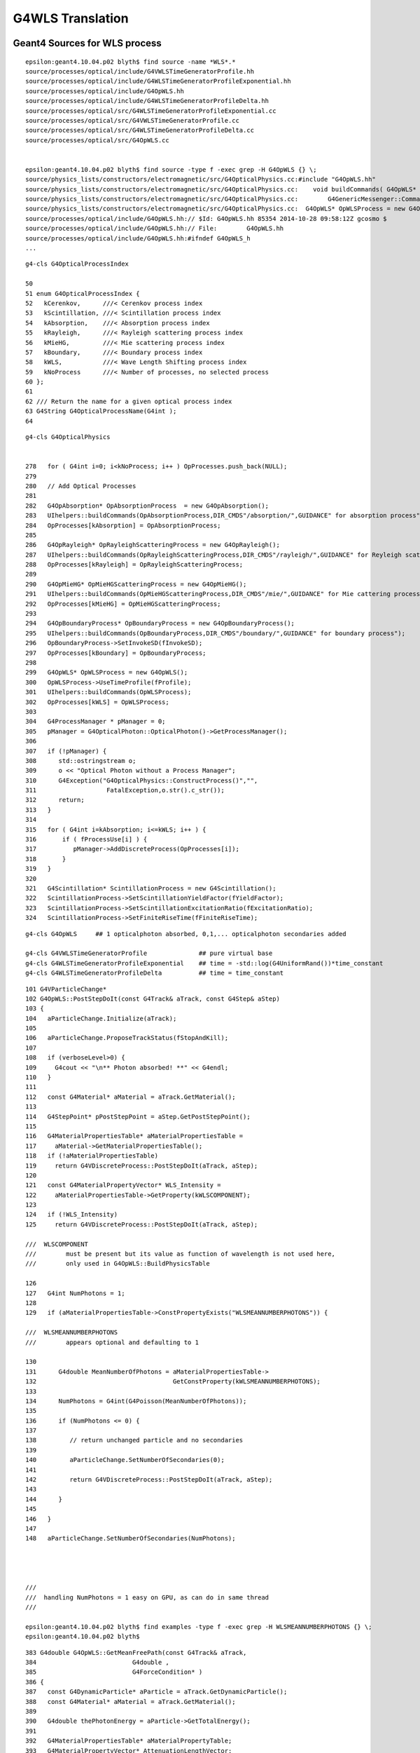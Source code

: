 G4WLS Translation
====================



Geant4 Sources for WLS process
--------------------------------

::

    epsilon:geant4.10.04.p02 blyth$ find source -name *WLS*.*
    source/processes/optical/include/G4VWLSTimeGeneratorProfile.hh
    source/processes/optical/include/G4WLSTimeGeneratorProfileExponential.hh
    source/processes/optical/include/G4OpWLS.hh
    source/processes/optical/include/G4WLSTimeGeneratorProfileDelta.hh
    source/processes/optical/src/G4WLSTimeGeneratorProfileExponential.cc
    source/processes/optical/src/G4VWLSTimeGeneratorProfile.cc
    source/processes/optical/src/G4WLSTimeGeneratorProfileDelta.cc
    source/processes/optical/src/G4OpWLS.cc


    epsilon:geant4.10.04.p02 blyth$ find source -type f -exec grep -H G4OpWLS {} \;
    source/physics_lists/constructors/electromagnetic/src/G4OpticalPhysics.cc:#include "G4OpWLS.hh"
    source/physics_lists/constructors/electromagnetic/src/G4OpticalPhysics.cc:    void buildCommands( G4OpWLS* op )
    source/physics_lists/constructors/electromagnetic/src/G4OpticalPhysics.cc:        G4GenericMessenger::Command& wlscmd1 = mess->DeclareMethod("setTimeProfile",&G4OpWLS::UseTimeProfile,
    source/physics_lists/constructors/electromagnetic/src/G4OpticalPhysics.cc:  G4OpWLS* OpWLSProcess = new G4OpWLS();
    source/processes/optical/include/G4OpWLS.hh:// $Id: G4OpWLS.hh 85354 2014-10-28 09:58:12Z gcosmo $
    source/processes/optical/include/G4OpWLS.hh:// File:        G4OpWLS.hh
    source/processes/optical/include/G4OpWLS.hh:#ifndef G4OpWLS_h
    ...


::

     g4-cls G4OpticalProcessIndex

     50 
     51 enum G4OpticalProcessIndex {
     52   kCerenkov,      ///< Cerenkov process index
     53   kScintillation, ///< Scintillation process index
     54   kAbsorption,    ///< Absorption process index
     55   kRayleigh,      ///< Rayleigh scattering process index
     56   kMieHG,         ///< Mie scattering process index
     57   kBoundary,      ///< Boundary process index
     58   kWLS,           ///< Wave Length Shifting process index
     59   kNoProcess      ///< Number of processes, no selected process
     60 };
     61 
     62 /// Return the name for a given optical process index
     63 G4String G4OpticalProcessName(G4int );
     64 

::

    g4-cls G4OpticalPhysics


    278   for ( G4int i=0; i<kNoProcess; i++ ) OpProcesses.push_back(NULL);
    279 
    280   // Add Optical Processes
    281 
    282   G4OpAbsorption* OpAbsorptionProcess  = new G4OpAbsorption();
    283   UIhelpers::buildCommands(OpAbsorptionProcess,DIR_CMDS"/absorption/",GUIDANCE" for absorption process");
    284   OpProcesses[kAbsorption] = OpAbsorptionProcess;
    285 
    286   G4OpRayleigh* OpRayleighScatteringProcess = new G4OpRayleigh();
    287   UIhelpers::buildCommands(OpRayleighScatteringProcess,DIR_CMDS"/rayleigh/",GUIDANCE" for Reyleigh scattering process");
    288   OpProcesses[kRayleigh] = OpRayleighScatteringProcess;
    289    
    290   G4OpMieHG* OpMieHGScatteringProcess = new G4OpMieHG();
    291   UIhelpers::buildCommands(OpMieHGScatteringProcess,DIR_CMDS"/mie/",GUIDANCE" for Mie cattering process");
    292   OpProcesses[kMieHG] = OpMieHGScatteringProcess;
    293 
    294   G4OpBoundaryProcess* OpBoundaryProcess = new G4OpBoundaryProcess();
    295   UIhelpers::buildCommands(OpBoundaryProcess,DIR_CMDS"/boundary/",GUIDANCE" for boundary process");
    296   OpBoundaryProcess->SetInvokeSD(fInvokeSD);
    297   OpProcesses[kBoundary] = OpBoundaryProcess;
    298 
    299   G4OpWLS* OpWLSProcess = new G4OpWLS();
    300   OpWLSProcess->UseTimeProfile(fProfile);
    301   UIhelpers::buildCommands(OpWLSProcess);
    302   OpProcesses[kWLS] = OpWLSProcess;
    303 
    304   G4ProcessManager * pManager = 0;
    305   pManager = G4OpticalPhoton::OpticalPhoton()->GetProcessManager();
    306 
    307   if (!pManager) {
    308      std::ostringstream o;
    309      o << "Optical Photon without a Process Manager";
    310      G4Exception("G4OpticalPhysics::ConstructProcess()","",
    311                   FatalException,o.str().c_str());
    312      return;
    313   }
    314 
    315   for ( G4int i=kAbsorption; i<=kWLS; i++ ) {
    316       if ( fProcessUse[i] ) {
    317          pManager->AddDiscreteProcess(OpProcesses[i]);
    318       }
    319   }
    320 
    321   G4Scintillation* ScintillationProcess = new G4Scintillation();
    322   ScintillationProcess->SetScintillationYieldFactor(fYieldFactor);
    323   ScintillationProcess->SetScintillationExcitationRatio(fExcitationRatio);
    324   ScintillationProcess->SetFiniteRiseTime(fFiniteRiseTime);





::

    g4-cls G4OpWLS     ## 1 opticalphoton absorbed, 0,1,... opticalphoton secondaries added

    g4-cls G4VWLSTimeGeneratorProfile              ## pure virtual base 
    g4-cls G4WLSTimeGeneratorProfileExponential    ## time = -std::log(G4UniformRand())*time_constant
    g4-cls G4WLSTimeGeneratorProfileDelta          ## time = time_constant


::


    101 G4VParticleChange*
    102 G4OpWLS::PostStepDoIt(const G4Track& aTrack, const G4Step& aStep)
    103 {
    104   aParticleChange.Initialize(aTrack);
    105  
    106   aParticleChange.ProposeTrackStatus(fStopAndKill);
    107 
    108   if (verboseLevel>0) {
    109     G4cout << "\n** Photon absorbed! **" << G4endl;
    110   }
    111  
    112   const G4Material* aMaterial = aTrack.GetMaterial();
    113 
    114   G4StepPoint* pPostStepPoint = aStep.GetPostStepPoint();
    115    
    116   G4MaterialPropertiesTable* aMaterialPropertiesTable =
    117     aMaterial->GetMaterialPropertiesTable();
    118   if (!aMaterialPropertiesTable)
    119     return G4VDiscreteProcess::PostStepDoIt(aTrack, aStep);
    120 
    121   const G4MaterialPropertyVector* WLS_Intensity =
    122     aMaterialPropertiesTable->GetProperty(kWLSCOMPONENT);
    123 
    124   if (!WLS_Intensity)
    125     return G4VDiscreteProcess::PostStepDoIt(aTrack, aStep);

    ///  WLSCOMPONENT 
    ///        must be present but its value as function of wavelength is not used here, 
    ///        only used in G4OpWLS::BuildPhysicsTable

    126 
    127   G4int NumPhotons = 1;
    128 
    129   if (aMaterialPropertiesTable->ConstPropertyExists("WLSMEANNUMBERPHOTONS")) {

    ///  WLSMEANNUMBERPHOTONS
    ///        appears optional and defaulting to 1 

    130 
    131      G4double MeanNumberOfPhotons = aMaterialPropertiesTable->
    132                                     GetConstProperty(kWLSMEANNUMBERPHOTONS);
    133 
    134      NumPhotons = G4int(G4Poisson(MeanNumberOfPhotons));
    135 
    136      if (NumPhotons <= 0) {
    137         
    138         // return unchanged particle and no secondaries
    139         
    140         aParticleChange.SetNumberOfSecondaries(0);
    141         
    142         return G4VDiscreteProcess::PostStepDoIt(aTrack, aStep);
    143      
    144      }
    145 
    146   }
    147 
    148   aParticleChange.SetNumberOfSecondaries(NumPhotons);




    ///
    ///  handling NumPhotons = 1 easy on GPU, as can do in same thread  
    ///   

    epsilon:geant4.10.04.p02 blyth$ find examples -type f -exec grep -H WLSMEANNUMBERPHOTONS {} \;
    epsilon:geant4.10.04.p02 blyth$ 



::

    383 G4double G4OpWLS::GetMeanFreePath(const G4Track& aTrack,
    384                          G4double ,
    385                          G4ForceCondition* )
    386 {
    387   const G4DynamicParticle* aParticle = aTrack.GetDynamicParticle();
    388   const G4Material* aMaterial = aTrack.GetMaterial();
    389 
    390   G4double thePhotonEnergy = aParticle->GetTotalEnergy();
    391 
    392   G4MaterialPropertiesTable* aMaterialPropertyTable;
    393   G4MaterialPropertyVector* AttenuationLengthVector;
    394    
    395   G4double AttenuationLength = DBL_MAX;
    396 
    397   aMaterialPropertyTable = aMaterial->GetMaterialPropertiesTable();
    398 
    399   if ( aMaterialPropertyTable ) {
    400     AttenuationLengthVector = aMaterialPropertyTable->
    401       GetProperty(kWLSABSLENGTH);
    402     if ( AttenuationLengthVector ){
    403       AttenuationLength = AttenuationLengthVector->
    404     Value(thePhotonEnergy);
    405     }
    406     else {
    407       //             G4cout << "No WLS absorption length specified" << G4endl;
    408     }
    409   }
    410   else {
    411     //           G4cout << "No WLS absortion length specified" << G4endl;
    412   }
    413  
    414   return AttenuationLength;
    415 }




::

    284 // BuildPhysicsTable for the wavelength shifting process
    285 // --------------------------------------------------
    286 
    287 void G4OpWLS::BuildPhysicsTable(const G4ParticleDefinition&)
    288 {
    289   if (theIntegralTable) {
    290      theIntegralTable->clearAndDestroy();
    291      delete theIntegralTable;
    292      theIntegralTable = NULL;
    293   }
    294 
    295   const G4MaterialTable* theMaterialTable =
    296     G4Material::GetMaterialTable();
    297   G4int numOfMaterials = G4Material::GetNumberOfMaterials();
    298  
    299   // create new physics table
    300  
    301   theIntegralTable = new G4PhysicsTable(numOfMaterials);
    302  
    303   // loop for materials
    304 
    305   for (G4int i=0 ; i < numOfMaterials; i++)
    306     {
    307       G4PhysicsOrderedFreeVector* aPhysicsOrderedFreeVector =
    308     new G4PhysicsOrderedFreeVector();
    309      
    310       // Retrieve vector of WLS wavelength intensity for
    311       // the material from the material's optical properties table.
    312 
    313       G4Material* aMaterial = (*theMaterialTable)[i];
    314 
    315       G4MaterialPropertiesTable* aMaterialPropertiesTable =
    316     aMaterial->GetMaterialPropertiesTable();
    317 
    318       if (aMaterialPropertiesTable) {
    319 
    320     G4MaterialPropertyVector* theWLSVector =
    321       aMaterialPropertiesTable->GetProperty(kWLSCOMPONENT);
    322 
    323     if (theWLSVector) {
    324       
    325       // Retrieve the first intensity point in vector
    326       // of (photon energy, intensity) pairs
    327       
    328       G4double currentIN = (*theWLSVector)[0];
    329       
    330       if (currentIN >= 0.0) {
    331         
    332         // Create first (photon energy) 



Geant4 WLS Examples
----------------------

examples/extended/optical/LXe/src/LXeDetectorConstruction.cc::

    091 void LXeDetectorConstruction::DefineMaterials(){
    ...
    131   //Fiber(PMMA)
    132   fPMMA = new G4Material("PMMA", density=1190*kg/m3,3);
    133   fPMMA->AddElement(fH,nH_PMMA);
    134   fPMMA->AddElement(fC,nC_PMMA);
    135   fPMMA->AddElement(fO,2);
    ...
    212   G4double RefractiveIndexFiber[]={ 1.60, 1.60, 1.60, 1.60};
    213   assert(sizeof(RefractiveIndexFiber) == sizeof(wls_Energy));
    214   G4double AbsFiber[]={9.00*m,9.00*m,0.1*mm,0.1*mm};
    215   assert(sizeof(AbsFiber) == sizeof(wls_Energy));
    216   G4double EmissionFib[]={1.0, 1.0, 0.0, 0.0};
    217   assert(sizeof(EmissionFib) == sizeof(wls_Energy));
    218   G4MaterialPropertiesTable* fiberProperty = new G4MaterialPropertiesTable();
    219   fiberProperty->AddProperty("RINDEX",wls_Energy,RefractiveIndexFiber,wlsnum);
    220   fiberProperty->AddProperty("WLSABSLENGTH",wls_Energy,AbsFiber,wlsnum);
    221   fiberProperty->AddProperty("WLSCOMPONENT",wls_Energy,EmissionFib,wlsnum);
    222   fiberProperty->AddConstProperty("WLSTIMECONSTANT", 0.5*ns);
    223   fPMMA->SetMaterialPropertiesTable(fiberProperty);
    224 



examples/extended/optical/LXe/src/LXeWLSFiber.cc::

     42 LXeWLSFiber::LXeWLSFiber(G4RotationMatrix *pRot,
     43                              const G4ThreeVector &tlate,
     44                              G4LogicalVolume *pMotherLogical,
     45                              G4bool pMany,
     46                              G4int pCopyNo,
     47                              LXeDetectorConstruction* c)
     48   :G4PVPlacement(pRot,tlate,
     49                  new G4LogicalVolume(new G4Box("temp",1,1,1),
     50                                      G4Material::GetMaterial("Vacuum"),
     51                                      "temp",0,0,0),
     52                  "Cladding2",pMotherLogical,pMany,pCopyNo),fConstructor(c)
     53 { 
     54   CopyValues();
     55   
     56   // The Fiber
     57   //
     58   G4Tubs* fiber_tube =
     59    new G4Tubs("Fiber",fFiber_rmin,fFiber_rmax,fFiber_z,fFiber_sphi,fFiber_ephi);
     60   
     61   G4LogicalVolume* fiber_log =
     62       new G4LogicalVolume(fiber_tube,G4Material::GetMaterial("PMMA"),
     63                           "Fiber",0,0,0);
     64   
     65   // Cladding (first layer)
     66   //
     67   G4Tubs* clad1_tube =
     68       new G4Tubs("Cladding1",fClad1_rmin,fClad1_rmax,fClad1_z,fClad1_sphi,
     69                  fClad1_ephi);
     70   
     71   G4LogicalVolume* clad1_log =
     72       new G4LogicalVolume(clad1_tube,G4Material::GetMaterial("Pethylene1"),
     73                           "Cladding1",0,0,0);
     74   







::

    epsilon:geant4.10.04.p02 blyth$ find examples -name '*.cc' -exec grep -l WLS {} \;
    examples/extended/field/field04/src/F04PhysicsList.cc
    examples/extended/optical/LXe/src/LXeWLSSlab.cc
    examples/extended/optical/LXe/src/LXeSteppingAction.cc
    examples/extended/optical/LXe/src/LXeTrajectory.cc
    examples/extended/optical/LXe/src/LXeDetectorConstruction.cc
    examples/extended/optical/LXe/src/LXePhysicsList.cc
    examples/extended/optical/LXe/src/LXeDetectorMessenger.cc
    examples/extended/optical/LXe/src/LXeWLSFiber.cc
    examples/extended/optical/LXe/src/LXeTrackingAction.cc
    examples/extended/optical/wls/wls.cc
    examples/extended/optical/wls/src/WLSStackingAction.cc
    examples/extended/optical/wls/src/WLSExtraPhysics.cc
    examples/extended/optical/wls/src/WLSSteppingActionMessenger.cc
    examples/extended/optical/wls/src/WLSPhysicsList.cc
    examples/extended/optical/wls/src/WLSRunActionMessenger.cc
    examples/extended/optical/wls/src/WLSTrajectoryPoint.cc
    examples/extended/optical/wls/src/WLSTrackingAction.cc
    examples/extended/optical/wls/src/WLSPrimaryGeneratorMessenger.cc
    examples/extended/optical/wls/src/WLSRunAction.cc
    examples/extended/optical/wls/src/WLSPhysicsListMessenger.cc
    examples/extended/optical/wls/src/WLSOpticalPhysics.cc
    examples/extended/optical/wls/src/WLSSteppingVerbose.cc
    examples/extended/optical/wls/src/WLSEventActionMessenger.cc
    examples/extended/optical/wls/src/WLSMaterials.cc
    examples/extended/optical/wls/src/WLSStepMax.cc
    examples/extended/optical/wls/src/WLSEventAction.cc
    examples/extended/optical/wls/src/WLSDetectorConstruction.cc
    examples/extended/optical/wls/src/WLSActionInitialization.cc
    examples/extended/optical/wls/src/WLSSteppingAction.cc
    examples/extended/optical/wls/src/WLSPhotonDetHit.cc
    examples/extended/optical/wls/src/WLSPrimaryGeneratorAction.cc
    examples/extended/optical/wls/src/WLSPhotonDetSD.cc
    examples/extended/optical/wls/src/WLSUserTrackInformation.cc
    examples/extended/optical/wls/src/WLSTrajectory.cc
    examples/extended/optical/wls/src/WLSDetectorMessenger.cc
    epsilon:geant4.10.04.p02 blyth$ 



How to add WLS to Opticks
--------------------------

Adding support for WLS to Opticks requires :

1. adding WLSABSLENGTH to the standard material props and getting it thru into the GPU texture 
2. using the wlsabsorption_length to give wlsabsorption_distance in propagate.h:propagate_to_boundary
3. during geometry translation assert that WLSMEANNUMBERPHOTONS is not present or has value of 1
4. ggeo/GWLSLib analogous to ggeo/GScintillatorLib that collects WLS materials and prepares the icdf buffer (equiv to BuildPhysicsTable)
5. optixrap/OWLSLib analogous to optixrap/OScintillatorLib that converts the buffer from GWLSLib into a GPU texture
6. optixrap/cu/wavelength_lookup.h  wls_lookup similar to reemission_lookup 

   * do you have several different WLS materials, or just the one ? 


WLS : does NOT need its own genstep
--------------------------------------

* scintillation and cerenkov : other particles -> opticalphotons
* WLS : opticalphotons -> opticalphotons 

* gensteps are the connection between G4Cerenkov and G4Scintillation and GPU generation loops
* WLS process needs to be entirely GPU implemented 


Re-emitting more than one photon for each absorbed photon 

* drastically more difficult as breaks the use of a single CUDA thread to handle a one photon.



Opticks propagate : needs to compare wlsabsorption_distance with absorption_distance and scattering_distance 
----------------------------------------------------------------------------------------------------------------

optixrap/cu/propagate.h::

    078 __device__ int propagate_to_boundary( Photon& p, State& s, curandState &rng)
     79 {
     80     //float speed = SPEED_OF_LIGHT/s.material1.x ;    // .x:refractive_index    (phase velocity of light in medium)
     81     float speed = s.m1group2.x ;  // .x:group_velocity  (group velocity of light in the material) see: opticks-find GROUPVEL
     82 
     83 #ifdef WITH_ALIGN_DEV
     84 #ifdef WITH_LOGDOUBLE
     85 
     86     float u_boundary_burn = curand_uniform(&rng) ;
     87     float u_scattering = curand_uniform(&rng) ;
     88     float u_absorption = curand_uniform(&rng) ;
     89 
     90     //  these two doubles brings about 100 lines of PTX with .f64
     91     //  see notes/issues/AB_SC_Position_Time_mismatch.rst      
     92     float scattering_distance = -s.material1.z*log(double(u_scattering)) ;   // .z:scattering_length
     93     float absorption_distance = -s.material1.y*log(double(u_absorption)) ;   // .y:absorption_length 
     94 
     95 #elif WITH_LOGDOUBLE_ALT
     96     float u_boundary_burn = curand_uniform(&rng) ;
     97     double u_scattering = curand_uniform_double(&rng) ;
     98     double u_absorption = curand_uniform_double(&rng) ;
     99 
    100     float scattering_distance = -s.material1.z*log(u_scattering) ;   // .z:scattering_length
    101     float absorption_distance = -s.material1.y*log(u_absorption) ;   // .y:absorption_length 
    102 
    103 #else
    104     float u_boundary_burn = curand_uniform(&rng) ;
    105     float u_scattering = curand_uniform(&rng) ;
    106     float u_absorption = curand_uniform(&rng) ;
    107     float scattering_distance = -s.material1.z*logf(u_scattering) ;   // .z:scattering_length
    108     float absorption_distance = -s.material1.y*logf(u_absorption) ;   // .y:absorption_length 
    109 #endif
    110 
    111 #else
    112     float scattering_distance = -s.material1.z*logf(curand_uniform(&rng));   // .z:scattering_length
    113     float absorption_distance = -s.material1.y*logf(curand_uniform(&rng));   // .y:absorption_length
    114 #endif
    115 
    116 #ifdef WITH_ALIGN_DEV_DEBUG
    117     rtPrintf("propagate_to_boundary  u_OpBoundary:%.9g speed:%.9g s.distance_to_boundary:%.9g \n", u_boundary_burn, speed, s.distance_to_boundary );
    118     rtPrintf("propagate_to_boundary  u_OpRayleigh:%.9g   scattering_length(s.material1.z):%.9g scattering_distance:%.9g \n", u_scattering, s.material1.z, scattering_distance );
    119     rtPrintf("propagate_to_boundary  u_OpAbsorption:%.9g   absorption_length(s.material1.y):%.9g absorption_distance:%.9g \n", u_absorption, s.material1.y, absorption_distance );
    120 #endif
    121 
    122 
    123     if (absorption_distance <= scattering_distance)
    124     {
    125         if (absorption_distance <= s.distance_to_boundary)
    126         {
    127             p.time += absorption_distance/speed ;
    128             p.position += absorption_distance*p.direction;





Need to get WLS properties into the system
---------------------------------------------

Need a GWLSLib that collects WLS materials and cooks up the icdf buffer, equivalent to the G4OpWLS::BuildPhysicsTable::


    125 NPY<float>* GScintillatorLib::createBuffer()
    126 {
    127     unsigned int ni = getNumRaw();
    128     unsigned int nj = m_icdf_length ;
    129     unsigned int nk = 1 ;
    130 
    131     LOG(LEVEL)
    132           << " ni " << ni
    133           << " nj " << nj
    134           << " nk " << nk
    135           ;
    136 
    137     NPY<float>* buf = NPY<float>::make(ni, nj, nk);
    138     buf->zero();
    139     float* data = buf->getValues();
    140 
    141     for(unsigned int i=0 ; i < ni ; i++)
    142     {
    143         GPropertyMap<float>* scint = getRaw(i) ;
    144         GProperty<float>* cdf = constructReemissionCDF(scint);
    145         assert(cdf);
    146 
    147         GProperty<float>* icdf = constructInvertedReemissionCDF(scint);
    148         assert(icdf);
    149         assert(icdf->getLength() == nj);
    150 
    151         for( unsigned int j = 0; j < nj ; ++j )
    152         {
    153             unsigned int offset = i*nj*nk + j*nk ;
    154             data[offset+0] = icdf->getValue(j);
    155         }
    156    }
    157    return buf ;
    158 }

::

    195 GProperty<float>* GScintillatorLib::constructInvertedReemissionCDF(GPropertyMap<float>* pmap)
    196 {
    197     std::string name = pmap->getShortNameString();
    198 
    199     typedef GProperty<float> P ;
    200 
    201     P* slow = getProperty(pmap, slow_component);
    202     P* fast = getProperty(pmap, fast_component);
    203     assert(slow != NULL && fast != NULL );
    204 
    205 
    206     float mxdiff = GProperty<float>::maxdiff(slow, fast);
    207     assert(mxdiff < 1e-6 );
    208 
    209     P* rrd = slow->createReversedReciprocalDomain();    // have to used reciprocal "energywise" domain for G4/NuWa agreement
    210 
    211     P* srrd = rrd->createZeroTrimmed();                 // trim extraneous zero values, leaving at most one zero at either extremity
    212 
    213     unsigned int l_srrd = srrd->getLength() ;
    214     unsigned int l_rrd = rrd->getLength()  ;
    215 
    216     if( l_srrd != l_rrd - 2)
    217     {
    218        LOG(debug)
    219            << "was expecting to trim 2 values "
    220            << " l_srrd " << l_srrd
    221            << " l_rrd " << l_rrd
    222            ;
    223     }
    224     //assert( l_srrd == l_rrd - 2); // expect to trim 2 values
    225 
    226     P* rcdf = srrd->createCDF();
    227 
    228     P* icdf = rcdf->createInverseCDF(m_icdf_length);
    229 
    230     icdf->getValues()->reciprocate();  // avoid having to reciprocate lookup results : by doing it here 
    231 
    232     return icdf ;
    233 }


To understand how inverse CDF is created play around with::

    ggeo/tests/GPropertyTest.cc
    ggeo/tests/GPropertyDebugTest.cc





TBP : tetraphenyl butadiene 
------------------------------


* https://www.science.gov/topicpages/t/tetraphenyl+butadiene+tpb

* https://arxiv.org/abs/1709.05002

  Measurements of the intrinsic quantum efficiency and absorption length of tetraphenyl butadiene thin films in the vacuum ultraviolet regime


::

    As shown in Fig. 1, the scintillation wavelengths can range from 175 nm for
    Xenon down to near 80 nm for Helium and Neon. Light of these wavelengths is
    strongly absorbed by most materials, including those commonly used for
    optical windows. Many experiments sidestep the issue of directly detecting
    VUV light though the use of wavelength shifting (WLS) films which absorb the
    VUV light and re-emit photons, typically in the visible spectrum. The visible
    photons can then easily be detected using photomultiplier tubes (PMTs).



* thin films sufficient, how thin ? 
* are multiple subsequent absorbs and re-emits within the film important ? 


photons absorbed vs photons re-emitted::

    The WLSE as defined in [16] is a “black- box” definition of the efficiency that
    includes both the intrinsic QE of the TPB as well as certain optical
    properties of the TPB film and substrate. The resulting quantity is the effi-
    ciency that a photon absorbed by the sample is reemitted from the sample. This
    measurement is thus sample dependent, including effects of scattering and
    absorption, and cannot be directly applied to other apparatus.


    Fig. 14 The measured reemission spectra of a 1.8 μm TPB film for several
    incident wavelengths. No dependence of the reemission spectrum of TPB on
    incident wavelength was observed





